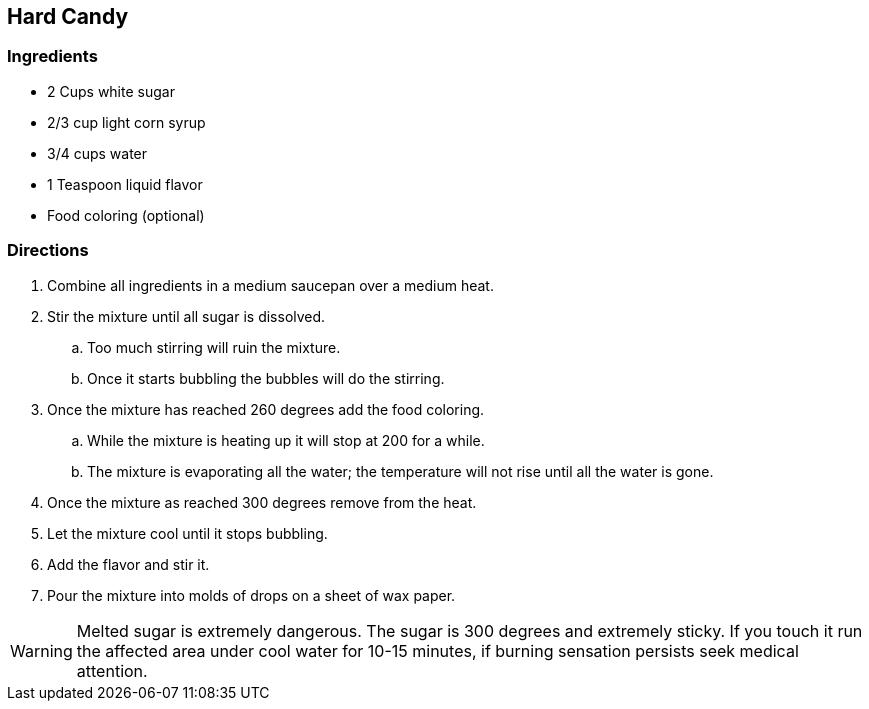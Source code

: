== Hard Candy

=== Ingredients

* 2 Cups white sugar
* 2/3 cup light corn syrup
* 3/4 cups water
* 1 Teaspoon liquid flavor
* Food coloring (optional)

=== Directions

. Combine all ingredients in a medium saucepan over a medium heat.
. Stir the mixture until all sugar is dissolved.
    .. Too much stirring will ruin the mixture.
    .. Once it starts bubbling the bubbles will do the stirring.
. Once the mixture has reached 260 degrees add the food coloring.
    .. While the mixture is heating up it will stop at 200 for a while.
    .. The mixture is evaporating all the water; the temperature will not rise until all the water is gone.
. Once the mixture as reached 300 degrees remove from the heat.
. Let the mixture cool until it stops bubbling.
. Add the flavor and stir it.
. Pour the mixture into molds of drops on a sheet of wax paper.

WARNING: Melted sugar is extremely dangerous. The sugar is 300 degrees and extremely sticky. If you touch it run the affected area under cool water for 10-15 minutes, if burning sensation persists seek medical attention.
